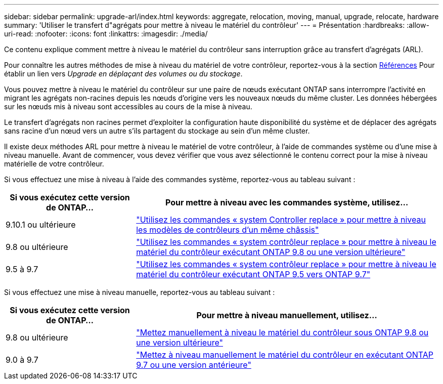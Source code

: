 ---
sidebar: sidebar 
permalink: upgrade-arl/index.html 
keywords: aggregate, relocation, moving, manual, upgrade, relocate, hardware 
summary: 'Utiliser le transfert d"agrégats pour mettre à niveau le matériel du contrôleur' 
---
= Présentation
:hardbreaks:
:allow-uri-read: 
:nofooter: 
:icons: font
:linkattrs: 
:imagesdir: ./media/


[role="lead"]
Ce contenu explique comment mettre à niveau le matériel du contrôleur sans interruption grâce au transfert d'agrégats (ARL).

Pour connaître les autres méthodes de mise à niveau du matériel de votre contrôleur, reportez-vous à la section xref:other_references.adoc[Références] Pour établir un lien vers _Upgrade en déplaçant des volumes ou du stockage_.

Vous pouvez mettre à niveau le matériel du contrôleur sur une paire de nœuds exécutant ONTAP sans interrompre l'activité en migrant les agrégats non-racines depuis les nœuds d'origine vers les nouveaux nœuds du même cluster. Les données hébergées sur les nœuds mis à niveau sont accessibles au cours de la mise à niveau.

Le transfert d'agrégats non racines permet d'exploiter la configuration haute disponibilité du système et de déplacer des agrégats sans racine d'un nœud vers un autre s'ils partagent du stockage au sein d'un même cluster.

Il existe deux méthodes ARL pour mettre à niveau le matériel de votre contrôleur, à l'aide de commandes système ou d'une mise à niveau manuelle. Avant de commencer, vous devez vérifier que vous avez sélectionné le contenu correct pour la mise à niveau matérielle de votre contrôleur.

Si vous effectuez une mise à niveau à l'aide des commandes système, reportez-vous au tableau suivant :

[cols="30,70"]
|===
| Si vous exécutez cette version de ONTAP… | Pour mettre à niveau avec les commandes système, utilisez… 


| 9.10.1 ou ultérieure | link:https://docs.netapp.com/us-en/ontap-systems-upgrade/upgrade-arl-auto-affa900/index.html["Utilisez les commandes « system Controller replace » pour mettre à niveau les modèles de contrôleurs d'un même châssis"^] 


| 9.8 ou ultérieure | link:https://docs.netapp.com/us-en/ontap-systems-upgrade/upgrade-arl-auto-app/index.html["Utilisez les commandes « system contrôleur replace » pour mettre à niveau le matériel du contrôleur exécutant ONTAP 9.8 ou une version ultérieure"] 


| 9.5 à 9.7 | link:https://docs.netapp.com/us-en/ontap-systems-upgrade/upgrade-arl-auto/index.html["Utilisez les commandes « system contrôleur replace » pour mettre à niveau le matériel du contrôleur exécutant ONTAP 9.5 vers ONTAP 9.7"] 
|===
Si vous effectuez une mise à niveau manuelle, reportez-vous au tableau suivant :

[cols="30,70"]
|===
| Si vous exécutez cette version de ONTAP… | Pour mettre à niveau manuellement, utilisez… 


| 9.8 ou ultérieure | link:https://docs.netapp.com/us-en/ontap-systems-upgrade/upgrade-arl-manual-app/index.html["Mettez manuellement à niveau le matériel du contrôleur sous ONTAP 9.8 ou une version ultérieure"] 


| 9.0 à 9.7 | link:https://docs.netapp.com/us-en/ontap-systems-upgrade/upgrade-arl-manual/index.html["Mettez à niveau manuellement le matériel du contrôleur en exécutant ONTAP 9.7 ou une version antérieure"] 
|===